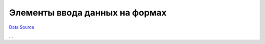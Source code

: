Элементы ввода данных на формах
~~~~~~~~~~~~~~~~~~~~~~~~~~~~~~~
`Data Source`_

...

.. _Data Source: http://guide.in-portal.org/rus/index.php/K4:%D0%AD%D0%BB%D0%B5%D0%BC%D0%B5%D0%BD%D1%82%D1%8B_%D0%B2%D0%B2%D0%BE%D0%B4%D0%B0_%D0%B4%D0%B0%D0%BD%D0%BD%D1%8B%D1%85_%D0%BD%D0%B0_%D1%84%D0%BE%D1%80%D0%BC%D0%B0%D1%85
